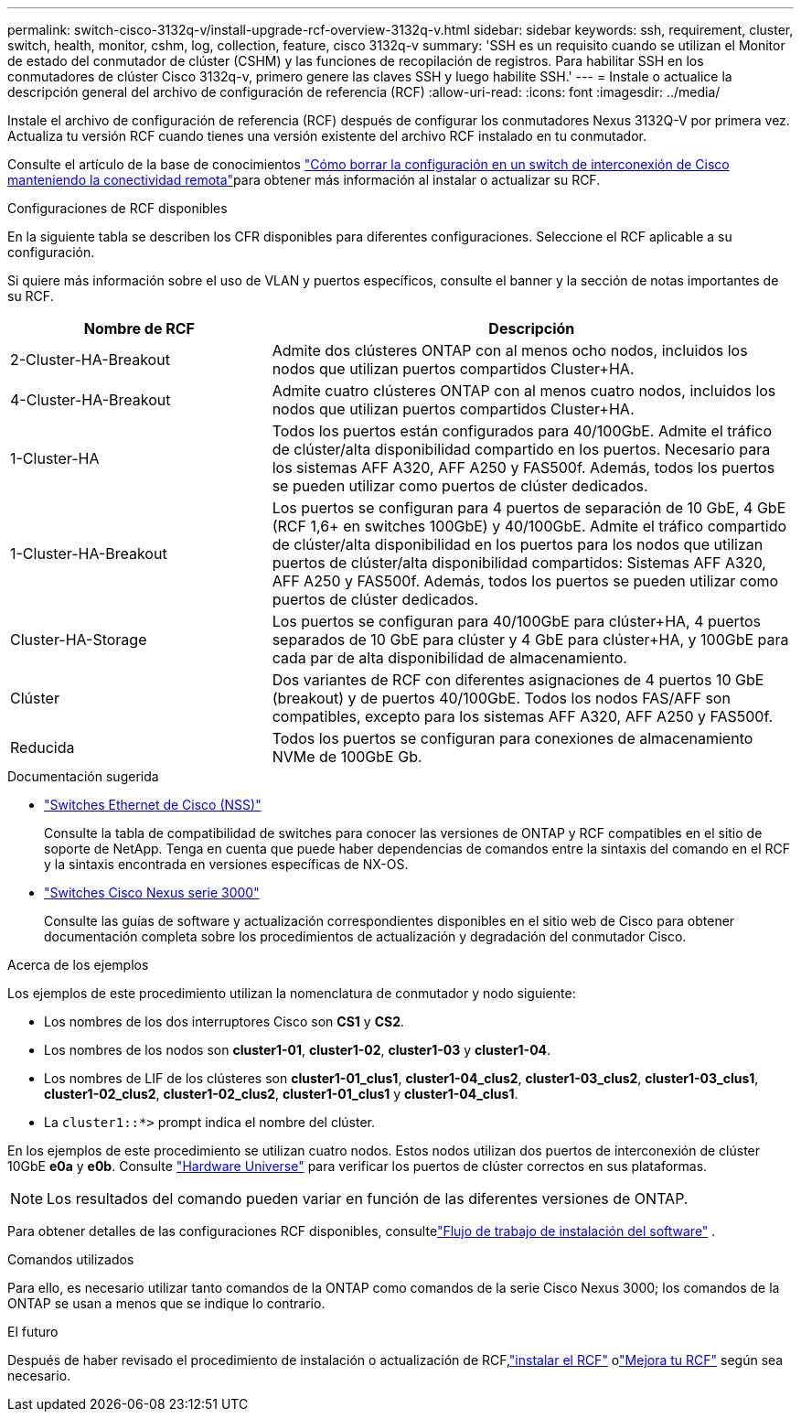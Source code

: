 ---
permalink: switch-cisco-3132q-v/install-upgrade-rcf-overview-3132q-v.html 
sidebar: sidebar 
keywords: ssh, requirement, cluster, switch, health, monitor, cshm, log, collection, feature, cisco 3132q-v 
summary: 'SSH es un requisito cuando se utilizan el Monitor de estado del conmutador de clúster (CSHM) y las funciones de recopilación de registros. Para habilitar SSH en los conmutadores de clúster Cisco 3132q-v, primero genere las claves SSH y luego habilite SSH.' 
---
= Instale o actualice la descripción general del archivo de configuración de referencia (RCF)
:allow-uri-read: 
:icons: font
:imagesdir: ../media/


[role="lead"]
Instale el archivo de configuración de referencia (RCF) después de configurar los conmutadores Nexus 3132Q-V por primera vez. Actualiza tu versión RCF cuando tienes una versión existente del archivo RCF instalado en tu conmutador.

Consulte el artículo de la base de conocimientos link:https://kb.netapp.com/on-prem/Switches/Cisco-KBs/How_to_clear_configuration_on_a_Cisco_interconnect_switch_while_retaining_remote_connectivity["Cómo borrar la configuración en un switch de interconexión de Cisco manteniendo la conectividad remota"^]para obtener más información al instalar o actualizar su RCF.

.Configuraciones de RCF disponibles
En la siguiente tabla se describen los CFR disponibles para diferentes configuraciones. Seleccione el RCF aplicable a su configuración.

Si quiere más información sobre el uso de VLAN y puertos específicos, consulte el banner y la sección de notas importantes de su RCF.

[cols="1,2"]
|===
| Nombre de RCF | Descripción 


 a| 
2-Cluster-HA-Breakout
 a| 
Admite dos clústeres ONTAP con al menos ocho nodos, incluidos los nodos que utilizan puertos compartidos Cluster+HA.



 a| 
4-Cluster-HA-Breakout
 a| 
Admite cuatro clústeres ONTAP con al menos cuatro nodos, incluidos los nodos que utilizan puertos compartidos Cluster+HA.



 a| 
1-Cluster-HA
 a| 
Todos los puertos están configurados para 40/100GbE. Admite el tráfico de clúster/alta disponibilidad compartido en los puertos. Necesario para los sistemas AFF A320, AFF A250 y FAS500f. Además, todos los puertos se pueden utilizar como puertos de clúster dedicados.



 a| 
1-Cluster-HA-Breakout
 a| 
Los puertos se configuran para 4 puertos de separación de 10 GbE, 4 GbE (RCF 1,6+ en switches 100GbE) y 40/100GbE. Admite el tráfico compartido de clúster/alta disponibilidad en los puertos para los nodos que utilizan puertos de clúster/alta disponibilidad compartidos: Sistemas AFF A320, AFF A250 y FAS500f. Además, todos los puertos se pueden utilizar como puertos de clúster dedicados.



 a| 
Cluster-HA-Storage
 a| 
Los puertos se configuran para 40/100GbE para clúster+HA, 4 puertos separados de 10 GbE para clúster y 4 GbE para clúster+HA, y 100GbE para cada par de alta disponibilidad de almacenamiento.



 a| 
Clúster
 a| 
Dos variantes de RCF con diferentes asignaciones de 4 puertos 10 GbE (breakout) y de puertos 40/100GbE. Todos los nodos FAS/AFF son compatibles, excepto para los sistemas AFF A320, AFF A250 y FAS500f.



 a| 
Reducida
 a| 
Todos los puertos se configuran para conexiones de almacenamiento NVMe de 100GbE Gb.

|===
.Documentación sugerida
* link:https://mysupport.netapp.com/site/info/cisco-ethernet-switch["Switches Ethernet de Cisco (NSS)"^]
+
Consulte la tabla de compatibilidad de switches para conocer las versiones de ONTAP y RCF compatibles en el sitio de soporte de NetApp. Tenga en cuenta que puede haber dependencias de comandos entre la sintaxis del comando en el RCF y la sintaxis encontrada en versiones específicas de NX-OS.

* link:https://www.cisco.com/c/en/us/support/switches/nexus-3000-series-switches/products-installation-guides-list.html["Switches Cisco Nexus serie 3000"^]
+
Consulte las guías de software y actualización correspondientes disponibles en el sitio web de Cisco para obtener documentación completa sobre los procedimientos de actualización y degradación del conmutador Cisco.



.Acerca de los ejemplos
Los ejemplos de este procedimiento utilizan la nomenclatura de conmutador y nodo siguiente:

* Los nombres de los dos interruptores Cisco son *CS1* y *CS2*.
* Los nombres de los nodos son *cluster1-01*, *cluster1-02*, *cluster1-03* y *cluster1-04*.
* Los nombres de LIF de los clústeres son *cluster1-01_clus1*, *cluster1-04_clus2*, *cluster1-03_clus2*, *cluster1-03_clus1*, *cluster1-02_clus2*, *cluster1-02_clus2*, *cluster1-01_clus1* y *cluster1-04_clus1*.
* La `cluster1::*>` prompt indica el nombre del clúster.


En los ejemplos de este procedimiento se utilizan cuatro nodos. Estos nodos utilizan dos puertos de interconexión de clúster 10GbE *e0a* y *e0b*. Consulte https://hwu.netapp.com/SWITCH/INDEX["Hardware Universe"^] para verificar los puertos de clúster correctos en sus plataformas.


NOTE: Los resultados del comando pueden variar en función de las diferentes versiones de ONTAP.

Para obtener detalles de las configuraciones RCF disponibles, consultelink:configure-software-overview-3132q-v-cluster.html["Flujo de trabajo de instalación del software"] .

.Comandos utilizados
Para ello, es necesario utilizar tanto comandos de la ONTAP como comandos de la serie Cisco Nexus 3000; los comandos de la ONTAP se usan a menos que se indique lo contrario.

.El futuro
Después de haber revisado el procedimiento de instalación o actualización de RCF,link:install-rcf-software-3132q-v.html["instalar el RCF"] olink:upgrade-rcf-3132q-v.html["Mejora tu RCF"] según sea necesario.
